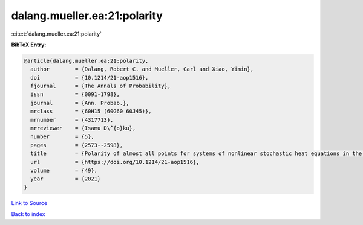 dalang.mueller.ea:21:polarity
=============================

:cite:t:`dalang.mueller.ea:21:polarity`

**BibTeX Entry:**

.. code-block:: bibtex

   @article{dalang.mueller.ea:21:polarity,
     author        = {Dalang, Robert C. and Mueller, Carl and Xiao, Yimin},
     doi           = {10.1214/21-aop1516},
     fjournal      = {The Annals of Probability},
     issn          = {0091-1798},
     journal       = {Ann. Probab.},
     mrclass       = {60H15 (60G60 60J45)},
     mrnumber      = {4317713},
     mrreviewer    = {Isamu D\^{o}ku},
     number        = {5},
     pages         = {2573--2598},
     title         = {Polarity of almost all points for systems of nonlinear stochastic heat equations in the critical dimension},
     url           = {https://doi.org/10.1214/21-aop1516},
     volume        = {49},
     year          = {2021}
   }

`Link to Source <https://doi.org/10.1214/21-aop1516},>`_


`Back to index <../By-Cite-Keys.html>`_
